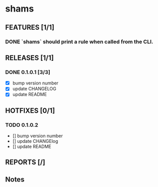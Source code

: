 * shams

** FEATURES [1/1]
*** DONE `shams` should print a rule when called from the CLI.

** RELEASES [1/1]
*** DONE 0.1.0.1 [3/3]
- [X] bump version number
- [X] update CHANGELOG
- [X] update README

** HOTFIXES [0/1]
*** TODO 0.1.0.2
- [] bump version number
- [] update CHANGElog
- [] update README

** REPORTS [/]

** Notes
